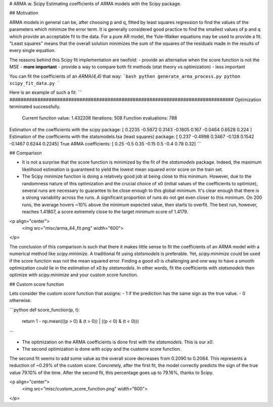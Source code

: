 # ARMA w. Scipy
Estimating coefficients of ARMA models with the Scipy package.

## Motivation

ARMA models in general can be, after choosing p and q, fitted by least
squares regression to find the values of the parameters which minimize
the error term. It is generally considered good practice to find the
smallest values of p and q which provide an acceptable fit to the data.
For a pure AR model, the Yule-Walker equations may be used to provide a
fit. "Least squares" means that the overall solution minimizes the sum of the
squares of the residuals made in the results of every single equation.

The reasons behind this Scipy fit implementation are twofold:
- provide an alternative when the score function is not the MSE - **more important**
- provide a way to compare both fit methods (stat theory vs optimization) - less important

You can fit the coefficients of an `ARMA(4,4)` that way:
```bash
python generate_arma_process.py
python scipy_fit_data.py
```

Here is an example of such a fit:
```
################################################################################
Optimization terminated successfully.
         Current function value: 1.432208
         Iterations: 508
         Function evaluations: 788
Estimation of the coefficients with the scipy package:
[ 0.2235 -0.5872  0.3143 -0.1805  0.167  -0.0464  0.6528  0.224 ]
Estimation of the coefficients with the statsmodels.tsa (least squares) package:
[ 0.237  -0.4998  0.3467 -0.128   0.1542 -0.1467  0.6244  0.2245]
True ARMA coefficients:
[ 0.25 -0.5   0.35 -0.15  0.5  -0.4   0.78  0.32]
```

## Comparison

- It is not a surprise that the score function is minimized by the fit of the `statsmodels` package. Indeed, the maximum likelihood estimation is guaranteed to yield the lowest mean squared error score on the train set.
- The Scipy minimize function is doing a relatively good job at being close to this minimum. However, due to the randomness nature of this optimization and the crucial choice of x0 (initial values of the coefficients to optimize), several runs are necessary to guarantee to be close enough to this global minimum. It's clear enough that there is a strong variability across the runs. A significant proportion of runs do not get even closer to this minimum. On 200 runs, the average hovers ~10% above the minimum expected value, then starts to overfit. The best run, however, reaches 1.41807, a score extremely close to the target minimum score of 1.4179.

<p align="center">
  <img src="misc/arma_44_fit.png" width="600">
</p>

The conclusion of this comparison is such that there it makes little sense to fit the coefficients of an ARMA model with a numerical method like `scipy.minimize`. A traditional fit using `statsmodels` is preferable. Yet, `scipy.minimize` could be used if the score function was not the mean squared error. Finding a good x0 is challenging and one way to have a smooth optimization could lie in the estimation of x0 by `statsmodels`. In other words, fit the coefficients with `statsmodels` then optimize with `scipy.minimize` and your custom score function.

## Custom score function

Lets consider the custom score function that assigns:
- 1 if the prediction has the same sign as the true value.
- 0 otherwise.

```python
def score_function(p, t):
    return 1 - np.mean(((p > 0) & (t > 0)) | ((p < 0) & (t < 0)))
```

- The optimization on the ARMA coefficients is done first with the `statsmodels`. This is our `x0`.
- The second optimization is done with `scipy` and the custome score function.

The second fit seems to add some value as the overall score decreases from 0.2090 to 0.2084. This represents a reduction of ~0.29% of the custom score. Concretely, after the first fit, the model correctly predicts the sign of the true value 79.10% of the time. After the second fit, this percentage goes up to 79.16%, thanks to Scipy.

<p align="center">
  <img src="misc/custom_score_function.png" width="600">
</p>




